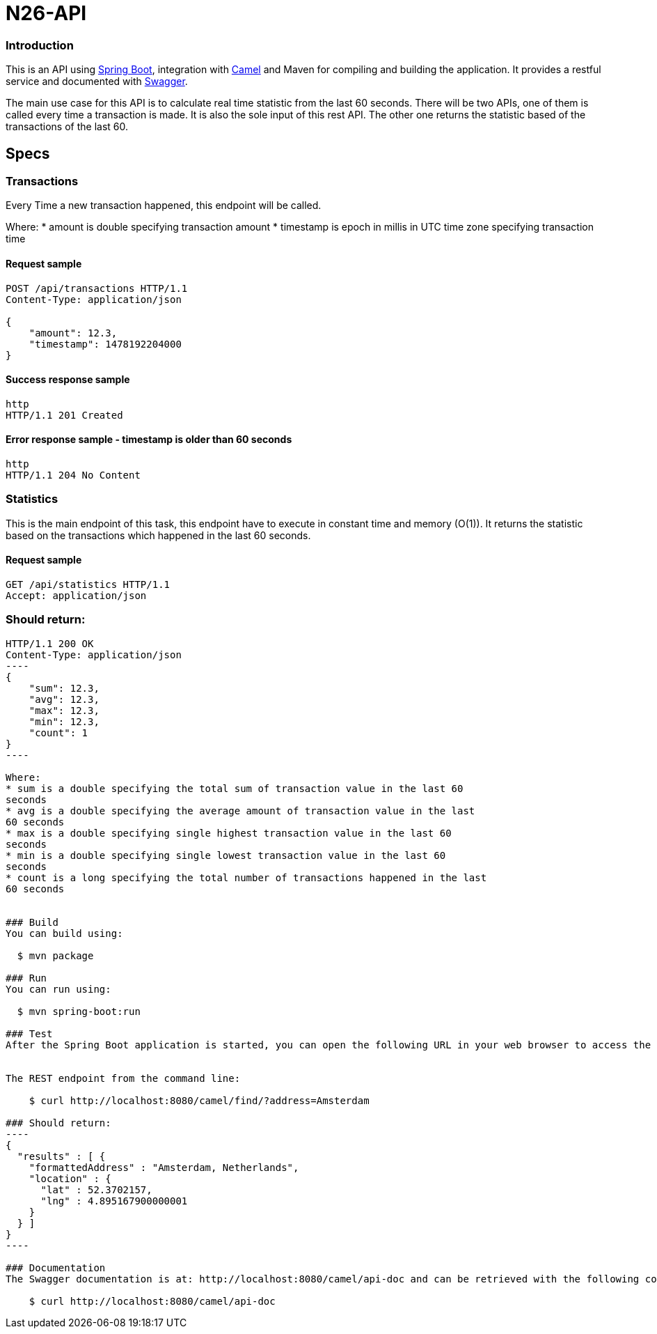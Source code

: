 # N26-API

### Introduction

This is an API using https://projects.spring.io/spring-boot/[Spring Boot], integration with http://camel.apache.org[Camel] and Maven for compiling and building the application. It provides a restful service and documented with http://swagger.io[Swagger].

The main use case for this API is to calculate real time statistic from the last 60 seconds. There will be two APIs, one of
them is called every time a transaction is made. It is also the sole input of this rest
API. The other one returns the statistic based of the transactions of the last 60.

## Specs

### Transactions

Every Time a new transaction happened, this endpoint will be called.

Where:
* amount is double specifying transaction amount
* timestamp is epoch in millis in UTC time zone specifying transaction time

#### Request sample
```http
POST /api/transactions HTTP/1.1
Content-Type: application/json

{
    "amount": 12.3,
    "timestamp": 1478192204000
}

```
#### Success response sample
----
http
HTTP/1.1 201 Created
----

#### Error response sample - timestamp is older than 60 seconds
----
http
HTTP/1.1 204 No Content
----

### Statistics
This is the main endpoint of this task, this endpoint have to execute in constant time
and memory (O(1)). It returns the statistic based on the transactions which happened
in the last 60 seconds.

#### Request sample
```http
GET /api/statistics HTTP/1.1
Accept: application/json
```

### Should return:
```http
HTTP/1.1 200 OK
Content-Type: application/json
----
{
    "sum": 12.3,
    "avg": 12.3,
    "max": 12.3,
    "min": 12.3,
    "count": 1
}
----

Where:
* sum is a double specifying the total sum of transaction value in the last 60
seconds
* avg is a double specifying the average amount of transaction value in the last
60 seconds
* max is a double specifying single highest transaction value in the last 60
seconds
* min is a double specifying single lowest transaction value in the last 60
seconds
* count is a long specifying the total number of transactions happened in the last
60 seconds


### Build
You can build using:

  $ mvn package

### Run
You can run using:

  $ mvn spring-boot:run

### Test
After the Spring Boot application is started, you can open the following URL in your web browser to access the REST endpoint and request the address for "Amsterdam": http://localhost:8080/camel/find/?address=Amsterdam


The REST endpoint from the command line:

    $ curl http://localhost:8080/camel/find/?address=Amsterdam

### Should return:
----
{
  "results" : [ {
    "formattedAddress" : "Amsterdam, Netherlands",
    "location" : {
      "lat" : 52.3702157,
      "lng" : 4.895167900000001
    }
  } ]
}
----

### Documentation
The Swagger documentation is at: http://localhost:8080/camel/api-doc and can be retrieved with the following command:

    $ curl http://localhost:8080/camel/api-doc
